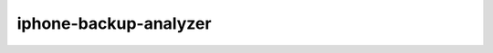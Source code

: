 .. _iphone-backup-analyzer:

=======================
iphone-backup-analyzer
=======================

